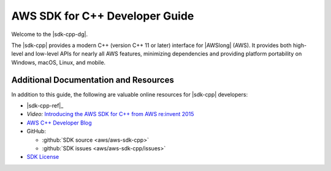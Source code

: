 .. Copyright 2010-2017 Amazon.com, Inc. or its affiliates. All Rights Reserved.

   This work is licensed under a Creative Commons Attribution-NonCommercial-ShareAlike 4.0
   International License (the "License"). You may not use this file except in compliance with the
   License. A copy of the License is located at http://creativecommons.org/licenses/by-nc-sa/4.0/.

   This file is distributed on an "AS IS" BASIS, WITHOUT WARRANTIES OR CONDITIONS OF ANY KIND,
   either express or implied. See the License for the specific language governing permissions and
   limitations under the License.

.. meta::
    :description: Developer Guide for the AWS SDK for C++
    :keywords: C++, cpp, SDK, AWS

###############################
AWS SDK for C++ Developer Guide
###############################

Welcome to the |sdk-cpp-dg|.

The |sdk-cpp| provides a modern C++ (version C++ 11 or later) interface for |AWSlong| (AWS). It
provides both high-level and low-level APIs for nearly all AWS features, minimizing dependencies and
providing platform portability on Windows, macOS, Linux, and mobile.

Additional Documentation and Resources
======================================

In addition to this guide, the following are valuable online resources for |sdk-cpp| developers:

* |sdk-cpp-ref|_

* *Video:* `Introducing the AWS SDK for C++ from AWS re:invent 2015
  <https://www.youtube.com/watch?v=fm4Aa3Whwos&list=PLhr1KZpdzuke5pqzTvI2ZxwP8-NwLACuU&index=9>`_

* `AWS C++ Developer Blog <http://aws.amazon.com/blogs/developer/category/cpp/>`_

* GitHub:

  + :github:`SDK source <aws/aws-sdk-cpp>`
  + :github:`SDK issues <aws/aws-sdk-cpp/issues>`

* `SDK License <http://aws.amazon.com/apache2.0/>`_

